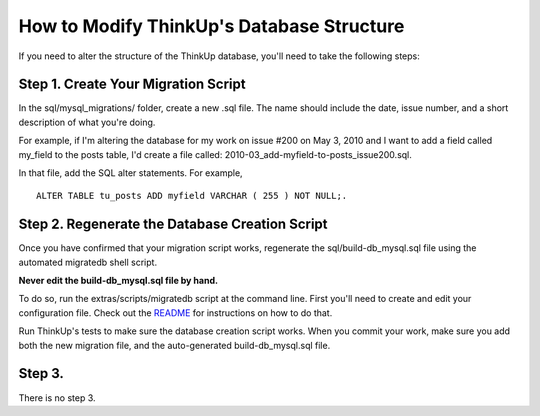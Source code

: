 How to Modify ThinkUp's Database Structure
==========================================

If you need to alter the structure of the ThinkUp database, you'll need to take
the following steps:

Step 1. Create Your Migration Script
------------------------------------

In the sql/mysql\_migrations/ folder, create a new .sql file. The name
should include the date, issue number, and a short description of what
you're doing.

For example, if I'm altering the database for my work on issue #200 on
May 3, 2010 and I want to add a field called my_field to the posts
table, I'd create a file called:
2010-03_add-myfield-to-posts\_issue200.sql.

In that file, add the SQL alter statements. For example, 

:: 

    ALTER TABLE tu_posts ADD myfield VARCHAR ( 255 ) NOT NULL;.

Step 2. Regenerate the Database Creation Script
-----------------------------------------------

Once you have confirmed that your migration script works, regenerate the
sql/build-db\_mysql.sql file using the automated migratedb shell script.

**Never edit the build-db\_mysql.sql file by hand.**

To do so, run the extras/scripts/migratedb script at the command line.
First you'll need to create and edit your configuration file. Check out
the
`README <http://github.com/ginatrapani/ThinkUp/tree/master/extras/scripts/>`_
for instructions on how to do that.

Run ThinkUp's tests to make sure the database creation script works.
When you commit your work, make sure you add both the new migration
file, and the auto-generated build-db\_mysql.sql file.

Step 3. 
-----------------------------------------------

There is no step 3.